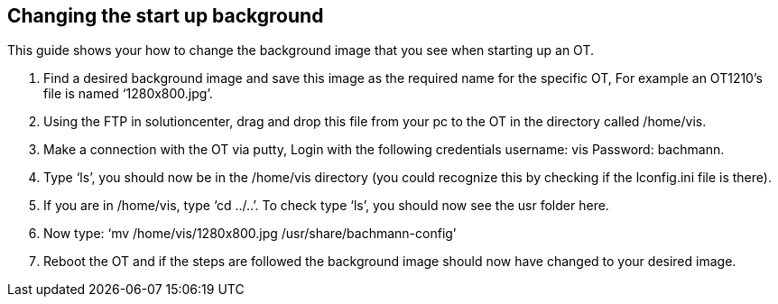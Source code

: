 == Changing the start up background

This guide shows your how to change the background image that you see when starting up an OT. 

 .  	Find a desired background image and save this image as the required name for the specific OT, For example an OT1210's file is named ‘1280x800.jpg’.

 . 	Using the FTP in solutioncenter, drag and drop this file from your pc to the OT in the directory called /home/vis.
  
 .	Make a connection with the OT via putty, Login with the following credentials username: vis Password: bachmann.
  
 .	  Type ‘ls’, you should now be in the /home/vis directory (you could recognize this by checking if the lconfig.ini file is there).
  
 .  	If you are in /home/vis, type ‘cd ../..’. To check type ‘ls’, you should now see the usr folder here.
  
 .	  Now type: ‘mv /home/vis/1280x800.jpg /usr/share/bachmann-config’ 
  
 .	Reboot the OT and if the steps are followed the background image should now have changed to your desired image.
